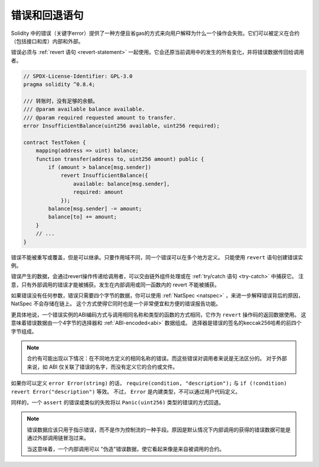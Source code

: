 .. index:: ! error, revert

.. _errors:

*******************************
错误和回退语句
*******************************

Solidity 中的错误（关键字error）提供了一种方便且省gas的方式来向用户解释为什么一个操作会失败。它们可以被定义在合约（包括接口和库）内部和外部。

错误必须与 :ref:`revert 语句 <revert-statement>` 一起使用。它会还原当前调用中的发生的所有变化，并将错误数据传回给调用者。

.. code-block:: solidity

    // SPDX-License-Identifier: GPL-3.0
    pragma solidity ^0.8.4;

    /// 转账时，没有足够的余额。
    /// @param available balance available.
    /// @param required requested amount to transfer.
    error InsufficientBalance(uint256 available, uint256 required);

    contract TestToken {
        mapping(address => uint) balance;
        function transfer(address to, uint256 amount) public {
            if (amount > balance[msg.sender])
                revert InsufficientBalance({
                    available: balance[msg.sender],
                    required: amount
                });
            balance[msg.sender] -= amount;
            balance[to] += amount;
        }
        // ...
    }


错误不能被重写或覆盖，但是可以继承。只要作用域不同，同一个错误可以在多个地方定义。
只能使用 ``revert`` 语句创建错误实例。

错误产生的数据，会通过revert操作传递给调用者，可以交由链外组件处理或在 :ref:`try/catch 语句 <try-catch>` 中捕获它。
注意，只有外部调用的错误才能被捕获。发生在内部调用或同一函数内的 revert 不能被捕获。

如果错误没有任何参数，错误只需要四个字节的数据，你可以使用 :ref:`NatSpec <natspec>` ，来进一步解释错误背后的原因，NatSpec 不会存储在链上。
这个方式使得它同时也是一个非常便宜和方便的错误报告功能。

更具体地说，一个错误实例的ABI编码方式与调用相同名称和类型的函数的方式相同，它作为 ``revert`` 操作码的返回数据使用。
这意味着错误数据由一个4字节的选择器和 :ref:`ABI-encoded<abi>` 数据组成。
选择器是错误的签名的keccak256哈希的前四个字节组成。

.. note::
    合约有可能出现以下情况：在不同地方定义的相同名称的错误。而这些错误对调用者来说是无法区分的。
    对于外部来说，如 ABI 仅关联了错误的名字，而没有定义它的合约或文件。


如果你可以定义 ``error Error(string)`` 的话， ``require(condition, "description");``  与  ``if (!condition) revert Error("description")`` 等效。
不过， ``Error`` 是内建类型，不可以通过用户代码定义。

同样的，一个 ``assert`` 的错误或类似的失败将以 ``Panic(uint256)`` 类型的错误的方式回退。


.. note::
    错误数据应该只用于指示错误，而不是作为控制流的一种手段。原因是默认情况下内部调用的获得的错误数据可能是通过外部调用链冒泡过来。

    当这意味着，一个内部调用可以 "伪造"错误数据，使它看起来像是来自被调用的合约。
